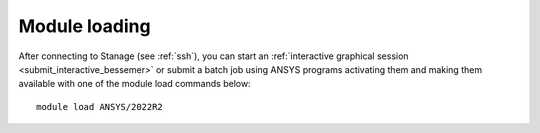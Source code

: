 ..
  #############################################################################
  Notice: This file is imported in the matching cluster's ANSYS software pages.
  #############################################################################
  
Module loading
-----------------

After connecting to Stanage (see :ref:`ssh`),  you can start an :ref:`interactive graphical session <submit_interactive_bessemer>` or submit a batch job using ANSYS programs activating them and making them available with one of the module load commands below: ::

   module load ANSYS/2022R2
